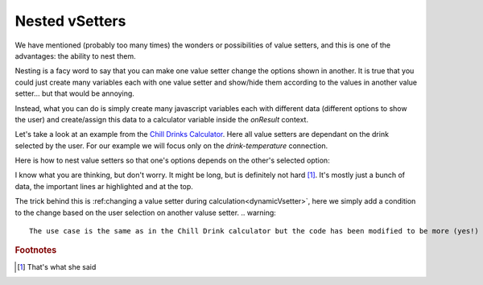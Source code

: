 .. _nestedVsetter:
Nested vSetters
===============

We have mentioned (probably too many times) the wonders or possibilities of value setters, and this is one of the advantages: the ability to nest them.

Nesting is a facy word to say that you can make one value setter change the options shown in another. It is true that you could just create many variables each with one value setter and show/hide them according to the values in another value setter... but that would be annoying.

Instead, what you can do is simply create many  javascript variables each with different data (different options to show the user) and create/assign this data to a calculator variable inside the `onResult` context.

Let's take a look at an example from the `Chill Drinks Calculator
<https://bb.omnicalculator.com/#/calculators/1556>`__. Here all value setters are dependant on the drink selected by the user. For our example we will focus only on the *drink-temperature* connection.

Here is how to nest value setters so that one's options depends on the other's selected option:

.. code-block:: javascript
    :linenos:
    :emphasize-line: 1-8

    var tempVSArray = [0, tempWaterVS, tempBeerVS, tempSoftVS,
                       tempJuiceVS, tempWineVS, tempSpiritVS
                      ];
    omni.createValueSetter('drink', drinksVS);

    omni.onResult([],function(ctx){
        omni.createValueSetter('temperature', tempVSArray[ctx.getNumberValue('drink')]);
    });

    var drinksVS = [{name:"Water",uid:"1",values:{"alcohol":0}},
                    {name:"Soft drinks",uid:"2",values:{"alcohol":0}},
                    {name:"Juices / Iced tea", uid:"3",values:{"alcohol":0}},
                    {name:"Wine", uid:"4", values:{"alcohol":"13.5"}},
                    {name:"Beer", uid:"5", values:{"alcohol":6}},
                    {name:"Spirit", uid:"6", values:{"alcohol":40}},
                   ];
    var tempWaterVS = [{"name":"Warm (22°C/72°F)","uid":"1653661260","values":{"T":"295.15"}},
                       {"name":"Optimal for hydration (16°C/61°F)","uid":"97225713","values":{"T":"289.15"}},
                       {"name":"Refreshing (6°C/43°F)","uid":"3718031684","values":{"T":"279.15"}},
                       {"name":"Very cold (2°C/36°F)","uid":"2262390379","values":{"T":"275.15"}},
                       {"name":"Custom","uid":"2817909060","values":{"T":"280.15"}}
                      ];
    var tempBeerVS = [{"name":"Optimal for Stout (13°C/55°F)","uid":"97225713","values":{"T":"286.15"}},
                      {"name":"Optimal for Ale (10°C/50°F)","uid":"3718531684","values":{"T":"283.15"}},
                      {"name":"Optimal for Lager (6°C/43°F)","uid":"2262390379","values":{"T":"279.15"}},
                      {"name":"Very cold (3°C/37.4°F)","uid":"1653661260","values":{"T":"276.15"}},
                      {"name":"Custom","uid":"2817909060","values":{"T":"280.15"}}
                     ];
    var tempSoftVS = [{"name":"Optimal for taste","uid":"1653661260","values":{"T":"287.15"}},
                      {"name":"Optimal (4.5°C/40°F)","uid":"3718531684","values":{"T":"277.65"}},
                      {"name":"Very cold (2°C/36°F)","uid":"2262390379","values":{"T":"275.15"}},
                      {"name":"Custom","uid":"2817909060","values":{"T":"280.15"}}
                     ];
    var tempJuiceVS = [{"name":"Optimal for taste (14°C/57°F)","uid":"97225713","values":{"T":"287.15"}},
                       {"name":"Refreshing (4°C/39°F)","uid":"3718531684","values":{"T":"277.65"}},
                       {"name":"Very cold (2°C/36°F)","uid":"2262390379","values":{"T":"275.15"}},
                       {"name":"Custom","uid":"2817909060","values":{"T":"280.15"}}
                      ];
    var tempWineVS = [{"name":"Optimal for red wine (16°C/61°F)","uid":"97225713","values":{"T":"289.15"}},
                      {"name":"Optimal for white and rose wines (10°C/50°F)","uid":"3718531684","values":{"T":"283.15"}},
                      {"name":"Optimal for sparkling wines and Champagne(9°C/48°F)","uid":"1653661260","values":{"T":"282.15"}},
                      {"name":"Optimal for sweet aromatic sparkling wines (13°C/55°F)","uid":"2262390379","values":{"T":"286.15"}},
                      {"name":"Custom","uid":"2817909060","values":{"T":"280.15"}}
                     ];
    var tempSpiritVS = [{"name":"Optimal for taste (16°C/60.8°F)","uid":"97225713","values":{"T":"289.15"}},
                        {"name":"Optimal for shots (2°C/35.6°F)","uid":"3718531684","values":{"T":"275.15"}},
                        {"name":"Cold (6°C/42.8°F)","uid":"1653661260","values":{"T":"279.15"}},
                        {"name":"Custom","uid":"2817909060","values":{"T":"280.15"}}
                       ];

I know what you are thinking, but don't worry. It might be long, but is definitely not hard [#f1]_. It's mostly just a bunch of data, the important lines ar highlighted and at the top.

The trick behind this is :ref:changing a value setter during calculation<dynamicVsetter>`, here we simply add a condition to the change based on the user selection on another valuse setter.
.. warning::
    The use case is the same as in the Chill Drink calculator but the code has been modified to be more (yes!) readable and comply with the style guidelines

.. rubric:: Footnotes

.. [#f1] That's what she said
